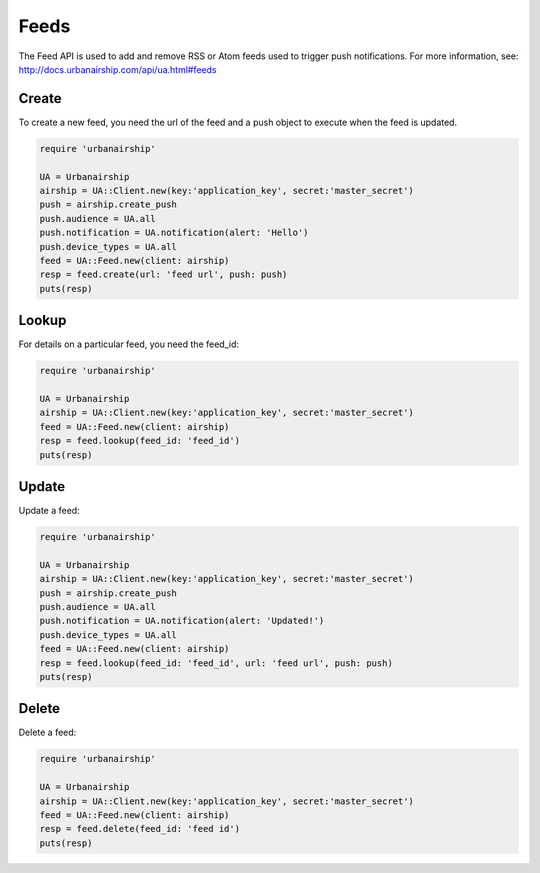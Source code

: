 Feeds
=====

The Feed API is used to add and remove RSS or Atom feeds used to trigger push notifications.
For more information, see: http://docs.urbanairship.com/api/ua.html#feeds

Create
------

To create a new feed, you need the url of the feed and a push object to execute when the feed
is updated.

.. code-block:: ruby

    require 'urbanairship'

    UA = Urbanairship
    airship = UA::Client.new(key:'application_key', secret:'master_secret')
    push = airship.create_push
    push.audience = UA.all
    push.notification = UA.notification(alert: 'Hello')
    push.device_types = UA.all
    feed = UA::Feed.new(client: airship)
    resp = feed.create(url: 'feed url', push: push)
    puts(resp)


Lookup
------

For details on a particular feed, you need the feed_id:

.. code-block:: ruby

    require 'urbanairship'

    UA = Urbanairship
    airship = UA::Client.new(key:'application_key', secret:'master_secret')
    feed = UA::Feed.new(client: airship)
    resp = feed.lookup(feed_id: 'feed_id')
    puts(resp)


Update
------

Update a feed:

.. code-block:: ruby

    require 'urbanairship'

    UA = Urbanairship
    airship = UA::Client.new(key:'application_key', secret:'master_secret')
    push = airship.create_push
    push.audience = UA.all
    push.notification = UA.notification(alert: 'Updated!')
    push.device_types = UA.all
    feed = UA::Feed.new(client: airship)
    resp = feed.lookup(feed_id: 'feed_id', url: 'feed url', push: push)
    puts(resp)


Delete
------

Delete a feed:

.. code-block:: ruby

    require 'urbanairship'

    UA = Urbanairship
    airship = UA::Client.new(key:'application_key', secret:'master_secret')
    feed = UA::Feed.new(client: airship)
    resp = feed.delete(feed_id: 'feed id')
    puts(resp)
